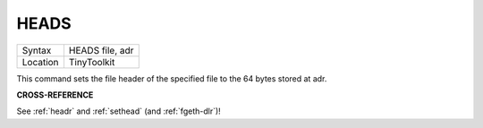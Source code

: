 ..  _heads:

HEADS
=====

+----------+-------------------------------------------------------------------+
| Syntax   |  HEADS file, adr                                                  |
+----------+-------------------------------------------------------------------+
| Location |  TinyToolkit                                                      |
+----------+-------------------------------------------------------------------+

This command sets the file header of the specified file to the 64 bytes
stored at adr.

**CROSS-REFERENCE**

See :ref:`headr` and
:ref:`sethead` (and
:ref:`fgeth-dlr`)!

